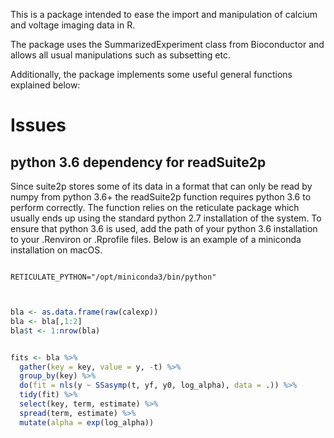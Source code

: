 This is a package intended to ease the import and manipulation of calcium and voltage imaging data in R.

The package uses the SummarizedExperiment class from Bioconductor and allows all usual manipulations such as subsetting etc.

Additionally, the package implements some useful general functions explained below:


* Issues

** python 3.6 dependency for readSuite2p

Since suite2p stores some of its data in a format that can only be read by numpy from python 3.6+ the readSuite2p function requires python 3.6 to perform correctly. The function relies on the reticulate package which usually ends up using the standard python 2.7 installation of the system. To ensure that python 3.6 is used, add the path of your python 3.6 installation to your .Renviron or .Rprofile files. Below is an example of a miniconda installation on macOS. 

#+BEGIN_SRC example

RETICULATE_PYTHON="/opt/miniconda3/bin/python"

#+END_SRC

#+BEGIN_SRC R

bla <- as.data.frame(raw(calexp))
bla <- bla[,1:2]
bla$t <- 1:nrow(bla)


fits <- bla %>%
  gather(key = key, value = y, -t) %>%
  group_by(key) %>% 
  do(fit = nls(y ~ SSasymp(t, yf, y0, log_alpha), data = .)) %>% 
  tidy(fit) %>% 
  select(key, term, estimate) %>% 
  spread(term, estimate) %>% 
  mutate(alpha = exp(log_alpha))
#+END_SRC
